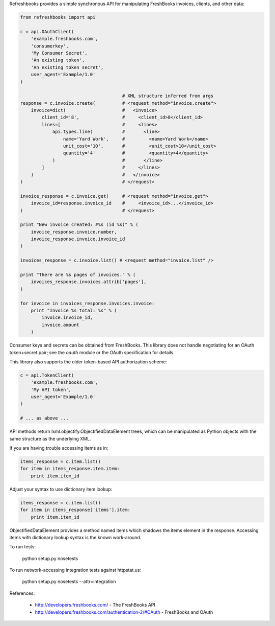 Refreshbooks provides a simple synchronous API for manipulating FreshBooks 
invoices, clients, and other data:

.. code:: python

    from refreshbooks import api
    
    c = api.OAuthClient(
        'example.freshbooks.com',
        'consumerkey',
        'My Consumer Secret',
        'An existing token',
        'An existing token secret',
        user_agent='Example/1.0'
    )
    
                                          # XML structure inferred from args
    response = c.invoice.create(          # <request method="invoice.create">
        invoice=dict(                     #   <invoice>
            client_id='8',                #     <client_id>8</client_id>
            lines=[                       #     <lines>
                api.types.line(           #       <line>
                    name='Yard Work',     #         <name>Yard Work</name>
                    unit_cost='10',       #         <unit_cost>10</unit_cost>
                    quantity='4'          #         <quantity>4</quantity>
                )                         #       </line>
            ]                             #     </lines>
        )                                 #   </invoice>
    )                                     # </request>
    
    invoice_response = c.invoice.get(     # <request method="invoice.get">
        invoice_id=response.invoice_id    #     <invoice_id>...</invoice_id>
    )                                     # </request>
    
    print "New invoice created: #%s (id %s)" % (
        invoice_response.invoice.number,
        invoice_response.invoice.invoice_id
    )
    
    invoices_response = c.invoice.list() # <request method="invoice.list" />
    
    print "There are %s pages of invoices." % (
        invoices_response.invoices.attrib['pages'],
    )
    
    for invoice in invoices_response.invoices.invoice:
        print "Invoice %s total: %s" % (
            invoice.invoice_id,
            invoice.amount
        )

Consumer keys and secrets can be obtained from FreshBooks. This library
does not handle negotiating for an OAuth token+secret pair; see the
`oauth` module or the OAuth specification for details.

This library also supports the older token-based API authorization 
scheme:

.. code:: python

    c = api.TokenClient(
        'example.freshbooks.com',
        'My API token',
        user_agent='Example/1.0'
    )
    
    # ... as above ...

API methods return lxml.objectify.ObjectifiedDataElement trees, which
can be manipulated as Python objects with the same structure as the 
underlying XML.

If you are having trouble accessing items as in:

.. code:: python

    items_response = c.item.list()
    for item in items_response.item.item:
        print item.item_id

Adjust your syntax to use dictionary item lookup:

.. code:: python

    items_response = c.item.list()
    for item in items_response['items'].item:
        print item.item_id

ObjectifiedDataElement provides a method named items which shadows the 
items element in the response. Accessing items with dictionary lookup 
syntax is the known work-around.

To run tests:

    python setup.py nosetests

To run network-accessing integration tests against httpstat.us:

    python setup.py nosetests --attr=integration

References:

 - http://developers.freshbooks.com/ - The FreshBooks API
 - http://developers.freshbooks.com/authentication-2/#OAuth - FreshBooks and OAuth
